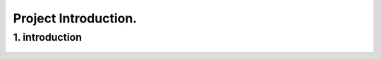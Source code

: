 Project Introduction.
====================

1. introduction
-----------------



.. figure:: /Documentation/images/intro.jpg
   :width: 700
   :align: center
   :alt: Alternative text for the image

.. raw:: html

    <p style="text-align: justify;"><span style="color:#000080;">

    This project aims to build a bridge (a connection) between users' text request and object detection inside an image.

   </span></p>
    <p style="text-align: justify;"><i>

    - <span style="color:blue;"> First input:</span><span style="color:#000080;"> Users' text request (query or prompt) about an object;

    </i></span></p>

    <p style="text-align: justify;"><i>

    - <span style="color:blue;"> Second input : </span><span style="color:#000080;"> The image;

    </i></span></p>

    <p style="text-align: justify;"><i>

    - <span style="color:blue;">Output : </span><span style="color:#000080;">The requested object, filtred and highlighted (segmented).
    </i></span></p>
    <p style="text-align: justify;"><span style="color:#000080;">


    </i></span></p>
    <p style="text-align: justify;"><i>
    <span style="color:#000080;">

    </i></span></p>




